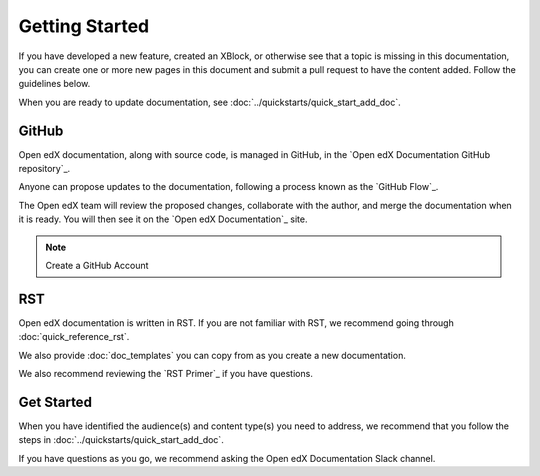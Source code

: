 .. _Documentor Guidelines:

Getting Started
###############

If you have developed a new feature, created an XBlock, or otherwise see that a topic is missing in this documentation, you can create one or more new pages in this document and submit a pull request to have the content added.  Follow the guidelines below.

When you are ready to update documentation, see :doc:`../quickstarts/quick_start_add_doc`.

GitHub
******

Open edX documentation, along with source code, is managed in GitHub, in the `Open edX Documentation GitHub repository`_.

Anyone can propose updates to the documentation, following a process known as the `GitHub Flow`_.

The Open edX team will review the proposed changes, collaborate with the author, and merge the documentation when it is ready. You will then see it on the `Open edX Documentation`_ site.

.. note:: Create a GitHub Account
   

    .. include:: ../how-tos/reusable_content/create_github_account.txt

RST
***

Open edX documentation is written in RST. If you are not familiar with RST, we recommend going through :doc:`quick_reference_rst`.

We also provide :doc:`doc_templates` you can copy from as you create a new documentation.

We also recommend reviewing the `RST Primer`_ if you have questions.

Get Started
***********

When you have identified the audience(s) and content type(s) you need to address, we recommend that you follow the steps in :doc:`../quickstarts/quick_start_add_doc`.

If you have questions as you go, we recommend asking the Open edX Documentation Slack channel.
